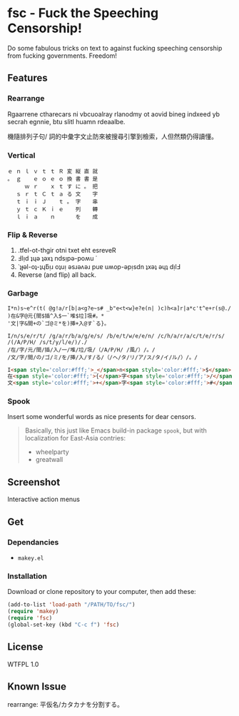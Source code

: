 * fsc - Fuck the Speeching Censorship!
Do some fabulous tricks on text to against fucking speeching censorship from fucking governments. Freedom!
[[https://dl.dropboxusercontent.com/u/1776218/fsc/fsc.jpg]]

** Features
*** Rearrange
Rgaarrene ctharecars ni vbcuoalray rlanodmy ot aovid bineg indxeed yb secrah egnnie, btu slitl huamn rdeaalbe.

機隨排列子句/ 詞的中彙字文止防來被搜尋引擎到檢索，人但然類仍得讀懂。

*** Vertical
#+BEGIN_EXAMPLE
ｅ ｎ ｌ ｖ ｔ ｔ Ｒ 変 縦 直 就
。 ｇ 　 ｅ ｏ ｅ ｏ 換 書 書 是
　 　 ｗ ｒ 　 ｘ ｔ す に 。 把
　 ｓ ｒ ｔ Ｃ ｔ ａ る 文 　 字
　 ｔ ｉ ｉ Ｊ 　 ｔ 。 字 　 串
　 ｙ ｔ ｃ Ｋ ｉ ｅ 　 列 　 轉
　 ｌ ｉ ａ 　 ｎ 　 　 を 　 成
#+END_EXAMPLE

*** Flip & Reverse
1. .tfel-ot-thgir otni txet eht esreveR
2. Ⅎlᴉd ʇɥǝ ʇǝxʇ ndsᴉpǝ-poʍu ˙
3. ˙ʇɟǝl-oʇ-ʇɥƃᴉɹ oʇuᴉ ǝsɹǝʌǝɹ puɐ uʍop-ǝpᴉsdn ʇxǝʇ ǝɥʇ dᴉlℲ
4. Reverse (and flip) all back.

*** Garbage
#+BEGIN_EXAMPLE
I*n)s~e^r(t( @g!a/r[b|a<g?e~s# _b"e<t<w}e?e(n| )c)h<a]r|a*c't^e+r(s@./
)在&字@元{間$插^入$一`堆$垃]圾#。*
'文|字&間+の`ゴ@ミ*を)挿+入@す`る}。
#+END_EXAMPLE

#+BEGIN_EXAMPLE
I/n/s/e/r/t/ /g/a/r/b/a/g/e/s/ /b/e/t/w/e/e/n/ /c/h/a/r/a/c/t/e/r/s/ /(/A/P/H/ /s/t/y/l/e/)/./
/在/字/元/間/插/入/一/堆/垃/圾/（/A/P/H/ /風/）/。/
/文/字/間/の/ゴ/ミ/を/挿/入/す/る/（/ヘ/タ/リ/ア/ス/タ/イ/ル/）/。/
#+END_EXAMPLE

#+BEGIN_SRC html
I<span style='color:#fff;'>_</span>n<span style='color:#fff;'>$</span>... <br>
在<span style='color:#fff;'>{</span>字<span style='color:#fff;'>/</span>...<br>
文<span style='color:#fff;'>+</span>字<span style='color:#fff;'>#</span>...<br>
#+END_SRC


*** Spook
Insert some wonderful words as nice presents for dear censors.

#+BEGIN_QUOTE
Basically, this just like Emacs build-in package =spook=, but with localization for East-Asia contries:
- wheelparty
- greatwall
#+END_QUOTE

** Screenshot
Interactive action menus
[[https://dl.dropboxusercontent.com/u/1776218/fsc/fsc1.png]]
[[https://dl.dropboxusercontent.com/u/1776218/fsc/fsc2.png]]
[[https://dl.dropboxusercontent.com/u/1776218/fsc/fsc3.png]]
[[https://dl.dropboxusercontent.com/u/1776218/fsc/fsc4.png]]

** Get
*** Dependancies
- =makey.el=

*** Installation
Download or clone repository to your computer, then add these:
#+BEGIN_SRC lisp
(add-to-list 'load-path "/PATH/TO/fsc/")
(require 'makey)
(require 'fsc)
(global-set-key (kbd "C-c f") 'fsc)
#+END_SRC

** License
WTFPL 1.0
** Known Issue
rearrange: 平仮名/カタカナを分割する。
